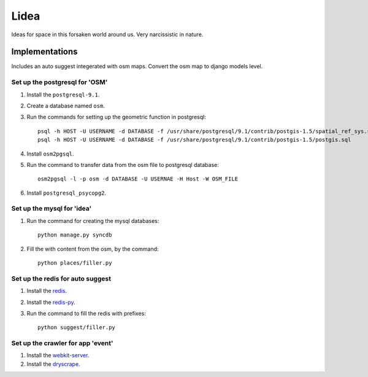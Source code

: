 ==========================
Lidea
==========================

Ideas for space in this forsaken world around us. Very narcissistic in nature. 

Implementations
================

Includes an auto suggest integerated with osm maps. Convert the osm map to django models level.

Set up the postgresql for 'OSM'
-----

1. Install the ``postgresql-9.1``.

2. Create a database named ``osm``.

3. Run the commands for setting up the geometric function in postgresql::
    
    psql -h HOST -U USERNAME -d DATABASE -f /usr/share/postgresql/9.1/contrib/postgis-1.5/spatial_ref_sys.sql
    psql -h HOST -U USERNAME -d DATABASE -f /usr/share/postgresql/9.1/contrib/postgis-1.5/postgis.sql

4. Install ``osm2pgsql``.

5. Run the command to transfer data from the osm file to postgresql database::

    osm2pgsql -l -p osm -d DATABASE -U USERNAE -H Host -W OSM_FILE

6. Install ``postgresql_psycopg2``.


Set up the mysql for 'idea'
-----

1. Run the command for creating the mysql databases::

    python manage.py syncdb

2. Fill the with content from the osm, by the command::

    python places/filler.py


Set up the redis for auto suggest
-----

1. Install the `redis`_.

2. Install the `redis-py`_.

3. Run the command to fill the redis with prefixes::

    python suggest/filler.py


Set up the crawler for app 'event'
-----

1. Install the `webkit-server`_.

2. Install the `dryscrape`_.

.. _redis-py: http://github.com/andymccurdy/redis-py/
.. _redis: http://redis.io/download
.. _dryscrape: https://github.com/niklasb/dryscrape
.. _webkit-server: https://github.com/niklasb/webkit-server

